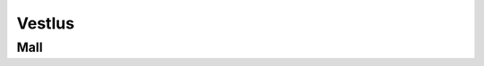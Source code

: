 Vestlus
=======

.. code-block:: python
    student = Student(100)
    server = Server(100)
    server_functions = [server.get_quadratic_equation, server.get_amount_of_zeroes_in_binary,
                        server.get_amount_of_ones_in_binary, server.get_random_dec_number, server.get_random_hex_number,
                        server.is_composite, server.is_prime, server.is_in_fibonacci_sequence,
                        server.is_in_catalan_sequence, server.get_order]
    while True:
        server_call = random.choice(server_functions)()
        print('server > student:', server_call)
        student_result = student.decision_branch(server_call)
        print('student > server:', student_result)
        if server.number not in student.possible_answers:
            print('server > student: You made a mistake... It is a humane thing to do.')
            break
        if re.compile(r'(\d+)\.').search(student_result):
            if int(re.compile(r'(\d+)\.').search(student_result).group()[:-1]) == server.number:
                print('server > student: You are correct.')
                break

.. code-block:: none
    server > student: Number contains hex value: "c".
    student > server: Possible answers are [12, 28, 44, 60, 76, 92].
    server > student: The aforementioned number doesn't happen to be in catalan sequence.
    student > server: Possible answers are [12, 28, 44, 60, 76, 92].
    server > student: This number isn't in fibonacci sequence.
    student > server: Possible answers are [12, 28, 44, 60, 76, 92].
    server > student: This number isn't in fibonacci sequence.
    student > server: Possible answers are [12, 28, 44, 60, 76, 92].
    server > student: Number isn't prime.
    student > server: Possible answers are [12, 28, 44, 60, 76, 92].
    server > student: The aforementioned number occurs to be composite.
    student > server: Possible answers are [12, 28, 44, 60, 76, 92].
    server > student: This number includes decimal value: "2".
    student > server: Possible answers are [12, 28, 92].
    server > student: The given number isn't prime.
    student > server: Possible answers are [12, 28, 92].
    server > student: This number is made up of 3 ones in it's binary form.
    student > server: The number I needed to guess was 28.
    server > student: You are correct.

    server > student: The aforementioned number is not prime.
    student > server: Possible answers are [0, 1, 4, 6, 8, 9, 10, 12, 14, 15, 16, 18, 20, 21, 22, 24, 25, 26, 27, 28, 30, 32, 33, 34, 35, 36, 38, 39, 40, 42, 44, 45, 46, 48, 49, 50, 51, 52, 54, 55, 56, 57, 58, 60, 62, 63, 64, 65, 66, 68, 69, 70, 72, 74, 75, 76, 77, 78, 80, 81, 82, 84, 85, 86, 87, 88, 90, 91, 92, 93, 94, 95, 96, 98, 99, 100].
    server > student: The aforementioned number is made up of 2 ones in it's binary form.
    student > server: Possible answers are [6, 9, 10, 12, 18, 20, 24, 33, 34, 36, 40, 48, 65, 66, 68, 72, 80, 96].
    server > student: Number is composite.
    student > server: Possible answers are [6, 9, 10, 12, 18, 20, 24, 33, 34, 36, 40, 48, 65, 66, 68, 72, 80, 96].
    server > student: This number isn't in fibonacci sequence.
    student > server: Possible answers are [6, 9, 10, 12, 18, 20, 24, 33, 36, 40, 48, 65, 66, 68, 72, 80, 96].
    server > student: This number doesn't occur to be in increasing order.
    student > server: Possible answers are [10, 20, 40, 65, 72, 80, 96].
    server > student: Number isn't in fibonacci sequence.
    student > server: Possible answers are [10, 20, 40, 65, 72, 80, 96].
    server > student: This number is comprised of a digit where 0.0000 times the bigger result for the following quadratic equation:"101 - 52L = 69 + 92L + 7 + 75L - 136L + 37 - 7L^2" and is rounded to closest integer.
    student > server: Possible answers are [10, 20, 40, 80].
    server > student: This number doesn't happen to be in increasing order.
    student > server: Possible answers are [10, 20, 40, 80].
    server > student: Number is not in increasing order.
    student > server: Possible answers are [10, 20, 40, 80].
    server > student: This number is comprised of decimal value: "0".
    student > server: Possible answers are [10, 20, 40, 80].
    server > student: The aforementioned number consists of 2 zeroes in it's binary form.
    student > server: The number I needed to guess was 10.
    server > student: You are correct.

    server > student: This number has 1 zero in it's binary form.
    student > server: Possible answers are [0, 2, 5, 6, 11, 13, 14, 23, 27, 29, 30, 47, 55, 59, 61, 62, 95].
    server > student: The aforementioned number contains a digit where 4.0000 times the bigger result for the following quadratic equation:"- 86 - 16 - 90 + 55 - 66P + 129 = - 67P - 7P^2" and is rounded to closest integer.
    student > server: Possible answers are [14, 47].
    server > student: Number is not in fibonacci sequence.
    student > server: Possible answers are [14, 47].
    server > student: This number doesn't happen to be in fibonacci sequence.
    student > server: Possible answers are [14, 47].
    server > student: The aforementioned number doesn't happen to be in decreasing order.
    student > server: Possible answers are [14, 47].
    server > student: The aforementioned number is made up of 3 ones in it's binary form.
    student > server: The number I needed to guess was 14.
    server > student: You are correct.

    server > student: The aforementioned number is not in catalan sequence.
    student > server: Possible answers are [0, 3, 4, 6, 7, 8, 9, 10, 11, 12, 13, 15, 16, 17, 18, 19, 20, 21, 22, 23, 24, 25, 26, 27, 28, 29, 30, 31, 32, 33, 34, 35, 36, 37, 38, 39, 40, 41, 43, 44, 45, 46, 47, 48, 49, 50, 51, 52, 53, 54, 55, 56, 57, 58, 59, 60, 61, 62, 63, 64, 65, 66, 67, 68, 69, 70, 71, 72, 73, 74, 75, 76, 77, 78, 79, 80, 81, 82, 83, 84, 85, 86, 87, 88, 89, 90, 91, 92, 93, 94, 95, 96, 97, 98, 99, 100].
    server > student: The aforementioned number is not in catalan sequence.
    student > server: Possible answers are [0, 3, 4, 6, 7, 8, 9, 10, 11, 12, 13, 15, 16, 17, 18, 19, 20, 21, 22, 23, 24, 25, 26, 27, 28, 29, 30, 31, 32, 33, 34, 35, 36, 37, 38, 39, 40, 41, 43, 44, 45, 46, 47, 48, 49, 50, 51, 52, 53, 54, 55, 56, 57, 58, 59, 60, 61, 62, 63, 64, 65, 66, 67, 68, 69, 70, 71, 72, 73, 74, 75, 76, 77, 78, 79, 80, 81, 82, 83, 84, 85, 86, 87, 88, 89, 90, 91, 92, 93, 94, 95, 96, 97, 98, 99, 100].
    server > student: The given number doesn't happen to be prime.
    student > server: Possible answers are [0, 4, 6, 8, 9, 10, 12, 15, 16, 18, 20, 21, 22, 24, 25, 26, 27, 28, 30, 32, 33, 34, 35, 36, 38, 39, 40, 44, 45, 46, 48, 49, 50, 51, 52, 54, 55, 56, 57, 58, 60, 62, 63, 64, 65, 66, 68, 69, 70, 72, 74, 75, 76, 77, 78, 80, 81, 82, 84, 85, 86, 87, 88, 90, 91, 92, 93, 94, 95, 96, 98, 99, 100].
    server > student: Number contains a digit where 12.0000 times the bigger result for the following quadratic equation:"- 98F + 90 - 58F + 45 + 2F + 0 - 82 - 13 + 33F + 32 - 25F + 49F - 94F^2 = 0" and is rounded to closest integer.
    student > server: Possible answers are [6, 16, 26, 36, 46, 56, 60, 62, 63, 64, 65, 66, 68, 69, 76, 86, 96].
    server > student: The given number contains decimal value: "6".
    student > server: Possible answers are [6, 16, 26, 36, 46, 56, 60, 62, 63, 64, 65, 66, 68, 69, 76, 86, 96].
    server > student: The aforementioned number consists of 2 ones in it's binary form.
    student > server: Possible answers are [6, 36, 65, 66, 68, 96].
    server > student: Number contains decimal value: "6".
    student > server: Possible answers are [6, 36, 65, 66, 68, 96].
    server > student: The aforementioned number is made up of 1 zero in it's binary form.
    student > server: The number I needed to guess was 6.
    server > student: You are correct.

    server > student: The aforementioned number contains a digit, where the bigger result for the following quadratic equation:"- 53 = - 93W + 58W^2 + 85W^2 + 92W - 195W^2" what is divided by 0.5000 and rounded to closest integer.
    student > server: Possible answers are [2, 12, 20, 21, 22, 23, 24, 25, 26, 27, 28, 29, 32, 42, 52, 62, 72, 82, 92].
    server > student: Number has 1 one in it's binary form.
    student > server: Possible answers are [2, 32].
    server > student: The aforementioned number doesn't happen to be prime.
    student > server: The number I needed to guess was 32.
    server > student: You are correct.

    server > student: Number involves a digit where -27.0000 times the smaller result for the following quadratic equation:"68L = 160L + 23L^2 - 95L^2 + 6 - 81L" and is rounded to closest integer.
    student > server: Possible answers are [6, 16, 26, 36, 46, 56, 60, 61, 62, 63, 64, 65, 66, 67, 68, 69, 76, 86, 96].
    server > student: The given number has 4 zeroes in it's binary form.
    student > server: Possible answers are [16, 36, 67, 69, 76].
    server > student: The given number is not in fibonacci sequence.
    student > server: Possible answers are [16, 36, 67, 69, 76].
    server > student: The given number is composite.
    student > server: Possible answers are [16, 36, 69, 76].
    server > student: The given number consists of 4 zeroes in it's binary form.
    student > server: Possible answers are [16, 36, 69, 76].
    server > student: The aforementioned number consists of 4 zeroes in it's binary form.
    student > server: Possible answers are [16, 36, 69, 76].
    server > student: The given number includes a digit, where the bigger result for the following quadratic equation:"19H^2 - 87 - 30H^2 - 84 - 3H^2 - 155H^2 - 36 = - 378 + 70H - 94H^2 + 95 - 71H" what is divided by 0.1689 and rounded to closest integer.
    student > server: Possible answers are [16, 36, 69, 76].
    server > student: The aforementioned number contains a digit, where the smaller result for the following quadratic equation:"12B - 1B^2 - 11B - 43 + 95 - 2B^2 = 0" what is divided by -0.6667 and rounded to closest integer.
    student > server: Possible answers are [16, 36, 69, 76].
    server > student: Number is not in fibonacci sequence.
    student > server: Possible answers are [16, 36, 69, 76].
    server > student: Number occurs to be in decreasing order.
    student > server: The number I needed to guess was 76.
    server > student: You are correct.

    server > student: Number doesn't happen to be composite.
    student > server: Possible answers are [0, 1, 2, 3, 5, 7, 11, 13, 17, 19, 23, 29, 31, 37, 41, 43, 47, 53, 59, 61, 67, 71, 73, 79, 83, 89, 97].
    server > student: The aforementioned number doesn't happen to be in catalan sequence.
    student > server: Possible answers are [0, 3, 7, 11, 13, 17, 19, 23, 29, 31, 37, 41, 43, 47, 53, 59, 61, 67, 71, 73, 79, 83, 89, 97].
    server > student: Number is prime.
    student > server: Possible answers are [3, 7, 11, 13, 17, 19, 23, 29, 31, 37, 41, 43, 47, 53, 59, 61, 67, 71, 73, 79, 83, 89, 97].
    server > student: Number involves a digit, where the smaller result for the following quadratic equation:"- 75K^2 - 85K - 28K + 85K^2 - 74K^2 - 57K^2 + 12K + 56K^2 - 40 + 18 + 57K - 35K = - 67K - 99" what is divided by -0.2962 and rounded to closest integer.
    student > server: Possible answers are [41, 43, 47].
    server > student: The aforementioned number doesn't occur to be in decreasing order.
    student > server: The number I needed to guess was 47.
    server > student: You are correct.

    server > student: This number is not in catalan sequence.
    student > server: Possible answers are [0, 3, 4, 6, 7, 8, 9, 10, 11, 12, 13, 15, 16, 17, 18, 19, 20, 21, 22, 23, 24, 25, 26, 27, 28, 29, 30, 31, 32, 33, 34, 35, 36, 37, 38, 39, 40, 41, 43, 44, 45, 46, 47, 48, 49, 50, 51, 52, 53, 54, 55, 56, 57, 58, 59, 60, 61, 62, 63, 64, 65, 66, 67, 68, 69, 70, 71, 72, 73, 74, 75, 76, 77, 78, 79, 80, 81, 82, 83, 84, 85, 86, 87, 88, 89, 90, 91, 92, 93, 94, 95, 96, 97, 98, 99, 100].
    server > student: This number is composite.
    student > server: Possible answers are [4, 6, 8, 9, 10, 12, 15, 16, 18, 20, 21, 22, 24, 25, 26, 27, 28, 30, 32, 33, 34, 35, 36, 38, 39, 40, 44, 45, 46, 48, 49, 50, 51, 52, 54, 55, 56, 57, 58, 60, 62, 63, 64, 65, 66, 68, 69, 70, 72, 74, 75, 76, 77, 78, 80, 81, 82, 84, 85, 86, 87, 88, 90, 91, 92, 93, 94, 95, 96, 98, 99, 100].
    server > student: Number involves hex value: "7".
    student > server: Possible answers are [39, 55, 87].
    server > student: This number happens to be composite.
    student > server: Possible answers are [39, 55, 87].
    server > student: Number isn't prime.
    student > server: Possible answers are [39, 55, 87].
    server > student: Number contains hex value: "7".
    student > server: Possible answers are [39, 55, 87].
    server > student: Number contains decimal value: "9".
    student > server: The number I needed to guess was 39.
    server > student: You are correct.

    server > student: The given number contains hex value: "0".
    student > server: Possible answers are [0, 16, 32, 48, 64, 80, 96].
    server > student: The aforementioned number consists of 2 ones in it's binary form.
    student > server: Possible answers are [48, 80, 96].
    server > student: The aforementioned number is comprised of hex value: "0".
    student > server: Possible answers are [48, 80, 96].
    server > student: Number doesn't occur to be prime.
    student > server: Possible answers are [48, 80, 96].
    server > student: The given number doesn't occur to be in fibonacci sequence.
    student > server: Possible answers are [48, 80, 96].
    server > student: This number isn't prime.
    student > server: Possible answers are [48, 80, 96].
    server > student: Number doesn't occur to be prime.
    student > server: Possible answers are [48, 80, 96].
    server > student: The given number is comprised of hex value: "0".
    student > server: Possible answers are [48, 80, 96].
    server > student: Number is not in catalan sequence.
    student > server: Possible answers are [48, 80, 96].
    server > student: Number doesn't occur to be in catalan sequence.
    student > server: Possible answers are [48, 80, 96].
    server > student: The aforementioned number contains decimal value: "0".
    student > server: The number I needed to guess was 80.
    server > student: You are correct.

    server > student: This number is not in catalan sequence.
    student > server: Possible answers are [0, 3, 4, 6, 7, 8, 9, 10, 11, 12, 13, 15, 16, 17, 18, 19, 20, 21, 22, 23, 24, 25, 26, 27, 28, 29, 30, 31, 32, 33, 34, 35, 36, 37, 38, 39, 40, 41, 43, 44, 45, 46, 47, 48, 49, 50, 51, 52, 53, 54, 55, 56, 57, 58, 59, 60, 61, 62, 63, 64, 65, 66, 67, 68, 69, 70, 71, 72, 73, 74, 75, 76, 77, 78, 79, 80, 81, 82, 83, 84, 85, 86, 87, 88, 89, 90, 91, 92, 93, 94, 95, 96, 97, 98, 99, 100].
    server > student: Number occurs to be composite.
    student > server: Possible answers are [4, 6, 8, 9, 10, 12, 15, 16, 18, 20, 21, 22, 24, 25, 26, 27, 28, 30, 32, 33, 34, 35, 36, 38, 39, 40, 44, 45, 46, 48, 49, 50, 51, 52, 54, 55, 56, 57, 58, 60, 62, 63, 64, 65, 66, 68, 69, 70, 72, 74, 75, 76, 77, 78, 80, 81, 82, 84, 85, 86, 87, 88, 90, 91, 92, 93, 94, 95, 96, 98, 99, 100].
    server > student: The given number happens to be in decreasing order.
    student > server: Possible answers are [4, 6, 8, 9, 10, 20, 21, 22, 30, 32, 33, 40, 44, 50, 51, 52, 54, 55, 60, 62, 63, 64, 65, 66, 70, 72, 74, 75, 76, 77, 80, 81, 82, 84, 85, 86, 87, 88, 90, 91, 92, 93, 94, 95, 96, 98, 99, 100].
    server > student: Number is comprised of hex value: "8".
    student > server: Possible answers are [8, 40, 72, 88].
    server > student: The aforementioned number is not in catalan sequence.
    student > server: Possible answers are [8, 40, 72, 88].
    server > student: This number is composite.
    student > server: Possible answers are [8, 40, 72, 88].
    server > student: Number consists of 2 ones in it's binary form.
    student > server: Possible answers are [40, 72].
    server > student: This number isn't in catalan sequence.
    student > server: Possible answers are [40, 72].
    server > student: This number is comprised of a digit where -1.4000 times the smaller result for the following quadratic equation:"16U^2 + 1U - 12U^2 - 46 + 14U^2 - 73U^2 + 57U^2 = - 1" and is rounded to closest integer.
    student > server: The number I needed to guess was 72.
    server > student: You are correct.

Mall
----

.. code-block:: python
    class Student:
        def __init__(self, biggest_number: int):
            """
            save biggest number into a variable that is attainable later on.
            Create a collection of all possible results
            :param biggest_number: biggest possible number(inclusive) to guess
            NB: calculating using sets are much faster compared to lists
            """
            self.possible_answers = set([all_possible_answers for all_possible_answers in range(biggest_number)])

        def decision_branch(self, sentence: str):
            """
            :param sentence: sentence to solve
            call one of the functions bellow (the right one) and return either one of the following strings:
            "Possible answers are {sorted_list_of_possible_answers_in_growing_sequence)}." if the possibilities have changed since the last call
            f"The number I needed to guess was {final_answer}." if the result is certain
            """
            pass

        def number_of_zeroes_to_possible_solutions(self, amount_of_zeroes: int):
            """
            :param amount_of_zeroes: number of zeroes in the correct number's binary form
            filter possible answers to match the amount of zeroes in its binary form
            """
            pass

        def number_of_ones_to_possible_solutions(self, amount_of_ones: int):
            """
            :param amount_of_ones: number of zeroes in the correct number's binary form
            filter possible answers to match the amount of ones in its binary form
            """
            pass

        def deal_with_primes(self, is_prime: bool):
            """
            :param is_prime: boolean whether the number is prime or not
            filter possible answers to either keep or remove all primes
            """
            pass

        def deal_with_composites(self, is_composite: bool):
            """
            :param is_composite: boolean whether the number is composite or not
            filter possible answers to either keep or remove all composites
            """
            pass

        def deal_with_random_dec_value(self, decimal_value: str):
            """
            :param decimal_value: decimal value within the number like 9 in 192
            filter possible answers to remove all numbers that doesn't have the decimal_value in them
            """
            pass

        def deal_with_random_hex_value(self, hex_value: str):
            """
            :param decimal_value: hex value within the number like e in fe2
            filter possible answers to remove all numbers that doesn't have the decimal_value in them
            """
            pass

        def deal_with_quadratic_equation(self, equation: str, to_multiply: bool, multiplicative: float, is_bigger: bool):
            """
            :param equation: the quadratic equation
            :param to_multiply: whether it is necessary to multiply or divide with a given multiplicative
            :param multiplicative: the multiplicative to multiply or divide with
            :param is_bigger: to use the bigger or smaller result of the quadratic equation(min or max from [x1, x2])
            filter possible answers to remove all numbers that doesn't have the decimal_value in them
            deal_with_random_dec_value should be called
            """
            pass

        def deal_with_fibonacci_sequence(self, is_in: bool):
            """
            :param is_in: boolean whether the number is in fibonacci sequence or not
            filter possible answers to either keep or remove all fibonacci numbers
            """
            pass

        def deal_with_catalan_sequence(self, is_in: bool):
            """
            :param is_in: boolean whether the number is in catalan sequence or not
            filter possible answers to either keep or remove all catalan numbers
            """
            pass

        def deal_with_number_order(self, increasing: bool, to_be: bool):
            """
            :param increasing: boolean whether to check is in increasing or decreasing order
            :param to_be: boolean whether the number is indeed in that order
            filter possible answers to either keep or remove all numbers with wrong order
            """
            pass

        def and_possible_answers(self, update: list):
            """
            :param update: new list to be put into conjunction with self.possible_answers
            conjunction between self.possible_answers and update
            """
            pass

        def exclusion_possible_answers(self, update: list):
            """
            :param update: new list to be excluded from self.possible_answers
            update excluded from self.possible_answers
            """
            pass


    def quadratic_equation_solver(a: int, b: int, c: int):
        """
        :param a, b, c: variables for quadratic equation
        solve the quadratic equation
        :return: x1, x2, where the discriminant is subtracted from the first one and added to the second one
        """
        pass


    def find_primes_in_range(biggest_number: int):
        """
        :return: list of primes
        :param biggest_number: all primes in range of biggest_number(included)
        """
        pass


    def find_composites_in_range(biggest_number: int):
        """
        :return: list of composites
        :param biggest_number: all composites in range of biggest_number(included)
        """
        pass


    def find_fibonacci_numbers(biggest_number: int):
        """
        :return: list of fibonacci numbers
        :param biggest_number: all fibonacci numbers in range of biggest_number(included)
        """
        pass


    def find_catalan_numbers(biggest_number: int):
         """
        :return: list of catalan numbers
        :param biggest_number: all catalan numbers in range of biggest_number(included)
        """
        pass
